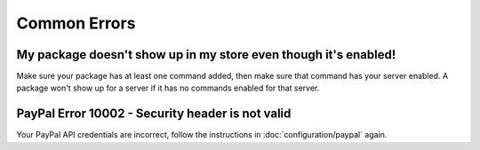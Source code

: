 Common Errors
==================

My package doesn't show up in my store even though it's enabled!
-----------------------------------------------------------------------
Make sure your package has at least one command added, then make sure that command has your server enabled. A package won't show up for a server if it has no commands enabled for that server.

PayPal Error 10002 - Security header is not valid
---------------------------------------------------------------
Your PayPal API credentials are incorrect, follow the instructions in :doc:`configuration/paypal` again.
